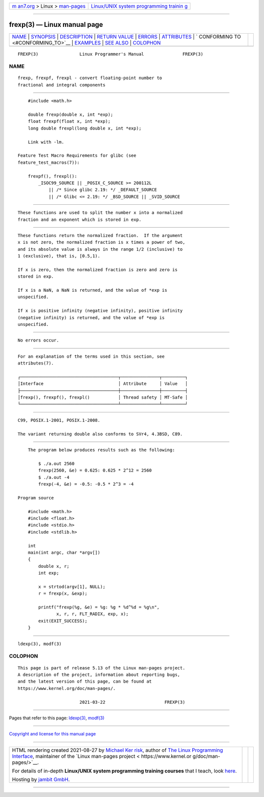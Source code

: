 .. container:: page-top

.. container:: nav-bar

   +----------------------------------+----------------------------------+
   | `m                               | `Linux/UNIX system programming   |
   | an7.org <../../../index.html>`__ | trainin                          |
   | > Linux >                        | g <http://man7.org/training/>`__ |
   | `man-pages <../index.html>`__    |                                  |
   +----------------------------------+----------------------------------+

--------------

frexp(3) — Linux manual page
============================

+-----------------------------------+-----------------------------------+
| `NAME <#NAME>`__ \|               |                                   |
| `SYNOPSIS <#SYNOPSIS>`__ \|       |                                   |
| `DESCRIPTION <#DESCRIPTION>`__ \| |                                   |
| `RETURN VALUE <#RETURN_VALUE>`__  |                                   |
| \| `ERRORS <#ERRORS>`__ \|        |                                   |
| `ATTRIBUTES <#ATTRIBUTES>`__ \|   |                                   |
| `                                 |                                   |
| CONFORMING TO <#CONFORMING_TO>`__ |                                   |
| \| `EXAMPLES <#EXAMPLES>`__ \|    |                                   |
| `SEE ALSO <#SEE_ALSO>`__ \|       |                                   |
| `COLOPHON <#COLOPHON>`__          |                                   |
+-----------------------------------+-----------------------------------+
| .. container:: man-search-box     |                                   |
+-----------------------------------+-----------------------------------+

::

   FREXP(3)                Linux Programmer's Manual               FREXP(3)

NAME
-------------------------------------------------

::

          frexp, frexpf, frexpl - convert floating-point number to
          fractional and integral components


---------------------------------------------------------

::

          #include <math.h>

          double frexp(double x, int *exp);
          float frexpf(float x, int *exp);
          long double frexpl(long double x, int *exp);

          Link with -lm.

      Feature Test Macro Requirements for glibc (see
      feature_test_macros(7)):

          frexpf(), frexpl():
              _ISOC99_SOURCE || _POSIX_C_SOURCE >= 200112L
                  || /* Since glibc 2.19: */ _DEFAULT_SOURCE
                  || /* Glibc <= 2.19: */ _BSD_SOURCE || _SVID_SOURCE


---------------------------------------------------------------

::

          These functions are used to split the number x into a normalized
          fraction and an exponent which is stored in exp.


-----------------------------------------------------------------

::

          These functions return the normalized fraction.  If the argument
          x is not zero, the normalized fraction is x times a power of two,
          and its absolute value is always in the range 1/2 (inclusive) to
          1 (exclusive), that is, [0.5,1).

          If x is zero, then the normalized fraction is zero and zero is
          stored in exp.

          If x is a NaN, a NaN is returned, and the value of *exp is
          unspecified.

          If x is positive infinity (negative infinity), positive infinity
          (negative infinity) is returned, and the value of *exp is
          unspecified.


-----------------------------------------------------

::

          No errors occur.


-------------------------------------------------------------

::

          For an explanation of the terms used in this section, see
          attributes(7).

          ┌──────────────────────────────────────┬───────────────┬─────────┐
          │Interface                             │ Attribute     │ Value   │
          ├──────────────────────────────────────┼───────────────┼─────────┤
          │frexp(), frexpf(), frexpl()           │ Thread safety │ MT-Safe │
          └──────────────────────────────────────┴───────────────┴─────────┘


-------------------------------------------------------------------

::

          C99, POSIX.1-2001, POSIX.1-2008.

          The variant returning double also conforms to SVr4, 4.3BSD, C89.


---------------------------------------------------------

::

          The program below produces results such as the following:

              $ ./a.out 2560
              frexp(2560, &e) = 0.625: 0.625 * 2^12 = 2560
              $ ./a.out -4
              frexp(-4, &e) = -0.5: -0.5 * 2^3 = -4

      Program source

          #include <math.h>
          #include <float.h>
          #include <stdio.h>
          #include <stdlib.h>

          int
          main(int argc, char *argv[])
          {
              double x, r;
              int exp;

              x = strtod(argv[1], NULL);
              r = frexp(x, &exp);

              printf("frexp(%g, &e) = %g: %g * %d^%d = %g\n",
                     x, r, r, FLT_RADIX, exp, x);
              exit(EXIT_SUCCESS);
          }


---------------------------------------------------------

::

          ldexp(3), modf(3)

COLOPHON
---------------------------------------------------------

::

          This page is part of release 5.13 of the Linux man-pages project.
          A description of the project, information about reporting bugs,
          and the latest version of this page, can be found at
          https://www.kernel.org/doc/man-pages/.

                                  2021-03-22                       FREXP(3)

--------------

Pages that refer to this page: `ldexp(3) <../man3/ldexp.3.html>`__, 
`modf(3) <../man3/modf.3.html>`__

--------------

`Copyright and license for this manual
page <../man3/frexp.3.license.html>`__

--------------

.. container:: footer

   +-----------------------+-----------------------+-----------------------+
   | HTML rendering        |                       | |Cover of TLPI|       |
   | created 2021-08-27 by |                       |                       |
   | `Michael              |                       |                       |
   | Ker                   |                       |                       |
   | risk <https://man7.or |                       |                       |
   | g/mtk/index.html>`__, |                       |                       |
   | author of `The Linux  |                       |                       |
   | Programming           |                       |                       |
   | Interface <https:     |                       |                       |
   | //man7.org/tlpi/>`__, |                       |                       |
   | maintainer of the     |                       |                       |
   | `Linux man-pages      |                       |                       |
   | project <             |                       |                       |
   | https://www.kernel.or |                       |                       |
   | g/doc/man-pages/>`__. |                       |                       |
   |                       |                       |                       |
   | For details of        |                       |                       |
   | in-depth **Linux/UNIX |                       |                       |
   | system programming    |                       |                       |
   | training courses**    |                       |                       |
   | that I teach, look    |                       |                       |
   | `here <https://ma     |                       |                       |
   | n7.org/training/>`__. |                       |                       |
   |                       |                       |                       |
   | Hosting by `jambit    |                       |                       |
   | GmbH                  |                       |                       |
   | <https://www.jambit.c |                       |                       |
   | om/index_en.html>`__. |                       |                       |
   +-----------------------+-----------------------+-----------------------+

--------------

.. container:: statcounter

   |Web Analytics Made Easy - StatCounter|

.. |Cover of TLPI| image:: https://man7.org/tlpi/cover/TLPI-front-cover-vsmall.png
   :target: https://man7.org/tlpi/
.. |Web Analytics Made Easy - StatCounter| image:: https://c.statcounter.com/7422636/0/9b6714ff/1/
   :class: statcounter
   :target: https://statcounter.com/
